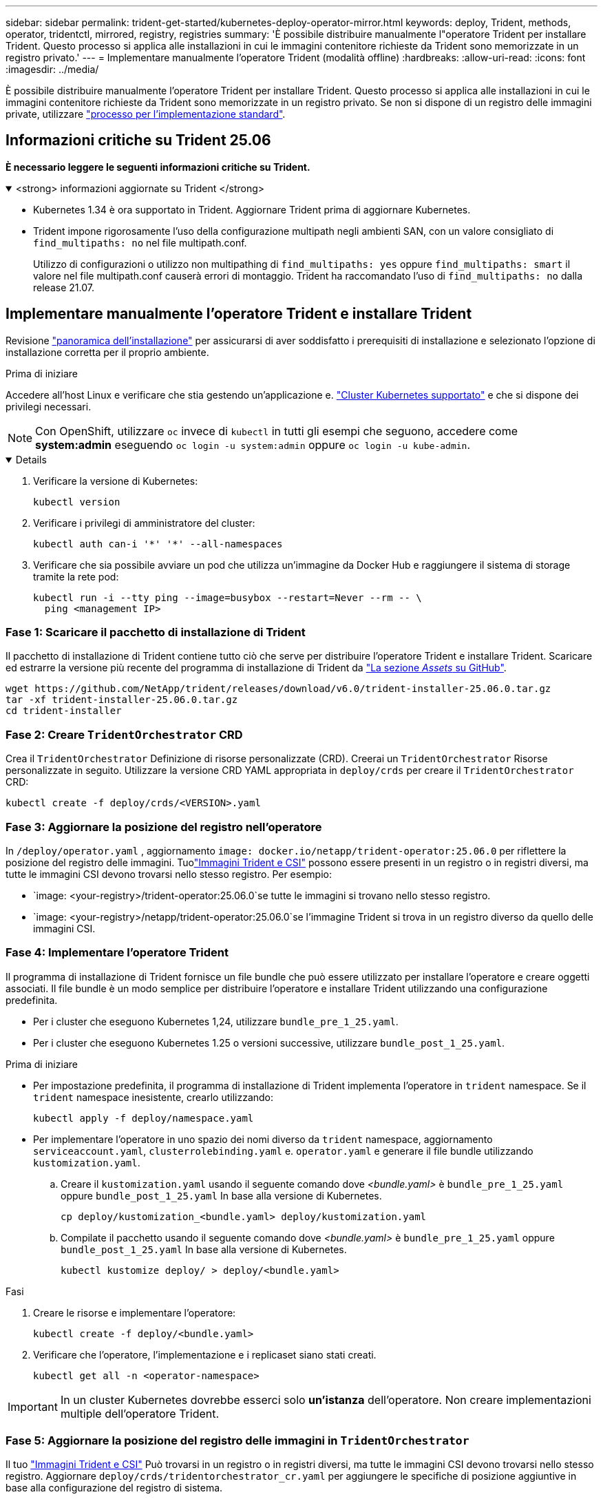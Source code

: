 ---
sidebar: sidebar 
permalink: trident-get-started/kubernetes-deploy-operator-mirror.html 
keywords: deploy, Trident, methods, operator, tridentctl, mirrored, registry, registries 
summary: 'È possibile distribuire manualmente l"operatore Trident per installare Trident. Questo processo si applica alle installazioni in cui le immagini contenitore richieste da Trident sono memorizzate in un registro privato.' 
---
= Implementare manualmente l'operatore Trident (modalità offline)
:hardbreaks:
:allow-uri-read: 
:icons: font
:imagesdir: ../media/


[role="lead"]
È possibile distribuire manualmente l'operatore Trident per installare Trident. Questo processo si applica alle installazioni in cui le immagini contenitore richieste da Trident sono memorizzate in un registro privato. Se non si dispone di un registro delle immagini private, utilizzare link:kubernetes-deploy-operator.html["processo per l'implementazione standard"].



== Informazioni critiche su Trident 25.06

*È necessario leggere le seguenti informazioni critiche su Trident.*

.<strong> informazioni aggiornate su Trident </strong>
[%collapsible%open]
====
[]
=====
* Kubernetes 1.34 è ora supportato in Trident. Aggiornare Trident prima di aggiornare Kubernetes.
* Trident impone rigorosamente l'uso della configurazione multipath negli ambienti SAN, con un valore consigliato di `find_multipaths: no` nel file multipath.conf.
+
Utilizzo di configurazioni o utilizzo non multipathing di `find_multipaths: yes` oppure `find_multipaths: smart` il valore nel file multipath.conf causerà errori di montaggio. Trident ha raccomandato l'uso di `find_multipaths: no` dalla release 21.07.



=====
====


== Implementare manualmente l'operatore Trident e installare Trident

Revisione link:../trident-get-started/kubernetes-deploy.html["panoramica dell'installazione"] per assicurarsi di aver soddisfatto i prerequisiti di installazione e selezionato l'opzione di installazione corretta per il proprio ambiente.

.Prima di iniziare
Accedere all'host Linux e verificare che stia gestendo un'applicazione e. link:requirements.html["Cluster Kubernetes supportato"^] e che si dispone dei privilegi necessari.


NOTE: Con OpenShift, utilizzare `oc` invece di `kubectl` in tutti gli esempi che seguono, accedere come *system:admin* eseguendo `oc login -u system:admin` oppure `oc login -u kube-admin`.

[%collapsible%open]
====
. Verificare la versione di Kubernetes:
+
[listing]
----
kubectl version
----
. Verificare i privilegi di amministratore del cluster:
+
[listing]
----
kubectl auth can-i '*' '*' --all-namespaces
----
. Verificare che sia possibile avviare un pod che utilizza un'immagine da Docker Hub e raggiungere il sistema di storage tramite la rete pod:
+
[listing]
----
kubectl run -i --tty ping --image=busybox --restart=Never --rm -- \
  ping <management IP>
----


====


=== Fase 1: Scaricare il pacchetto di installazione di Trident

Il pacchetto di installazione di Trident contiene tutto ciò che serve per distribuire l'operatore Trident e installare Trident. Scaricare ed estrarre la versione più recente del programma di installazione di Trident da link:https://github.com/NetApp/trident/releases/latest["La sezione _Assets_ su GitHub"^].

[listing]
----
wget https://github.com/NetApp/trident/releases/download/v6.0/trident-installer-25.06.0.tar.gz
tar -xf trident-installer-25.06.0.tar.gz
cd trident-installer
----


=== Fase 2: Creare `TridentOrchestrator` CRD

Crea il `TridentOrchestrator` Definizione di risorse personalizzate (CRD). Creerai un `TridentOrchestrator` Risorse personalizzate in seguito. Utilizzare la versione CRD YAML appropriata in `deploy/crds` per creare il `TridentOrchestrator` CRD:

[listing]
----
kubectl create -f deploy/crds/<VERSION>.yaml
----


=== Fase 3: Aggiornare la posizione del registro nell'operatore

In `/deploy/operator.yaml` , aggiornamento `image: docker.io/netapp/trident-operator:25.06.0` per riflettere la posizione del registro delle immagini. Tuolink:../trident-get-started/requirements.html#container-images-and-corresponding-kubernetes-versions["Immagini Trident e CSI"] possono essere presenti in un registro o in registri diversi, ma tutte le immagini CSI devono trovarsi nello stesso registro. Per esempio:

* `image: <your-registry>/trident-operator:25.06.0`se tutte le immagini si trovano nello stesso registro.
* `image: <your-registry>/netapp/trident-operator:25.06.0`se l'immagine Trident si trova in un registro diverso da quello delle immagini CSI.




=== Fase 4: Implementare l'operatore Trident

Il programma di installazione di Trident fornisce un file bundle che può essere utilizzato per installare l'operatore e creare oggetti associati. Il file bundle è un modo semplice per distribuire l'operatore e installare Trident utilizzando una configurazione predefinita.

* Per i cluster che eseguono Kubernetes 1,24, utilizzare `bundle_pre_1_25.yaml`.
* Per i cluster che eseguono Kubernetes 1.25 o versioni successive, utilizzare `bundle_post_1_25.yaml`.


.Prima di iniziare
* Per impostazione predefinita, il programma di installazione di Trident implementa l'operatore in `trident` namespace. Se il `trident` namespace inesistente, crearlo utilizzando:
+
[listing]
----
kubectl apply -f deploy/namespace.yaml
----
* Per implementare l'operatore in uno spazio dei nomi diverso da `trident` namespace, aggiornamento `serviceaccount.yaml`, `clusterrolebinding.yaml` e. `operator.yaml` e generare il file bundle utilizzando `kustomization.yaml`.
+
.. Creare il `kustomization.yaml` usando il seguente comando dove _<bundle.yaml>_ è `bundle_pre_1_25.yaml` oppure `bundle_post_1_25.yaml` In base alla versione di Kubernetes.
+
[listing]
----
cp deploy/kustomization_<bundle.yaml> deploy/kustomization.yaml
----
.. Compilate il pacchetto usando il seguente comando dove _<bundle.yaml>_ è `bundle_pre_1_25.yaml` oppure `bundle_post_1_25.yaml` In base alla versione di Kubernetes.
+
[listing]
----
kubectl kustomize deploy/ > deploy/<bundle.yaml>
----




.Fasi
. Creare le risorse e implementare l'operatore:
+
[listing]
----
kubectl create -f deploy/<bundle.yaml>
----
. Verificare che l'operatore, l'implementazione e i replicaset siano stati creati.
+
[listing]
----
kubectl get all -n <operator-namespace>
----



IMPORTANT: In un cluster Kubernetes dovrebbe esserci solo *un'istanza* dell'operatore. Non creare implementazioni multiple dell'operatore Trident.



=== Fase 5: Aggiornare la posizione del registro delle immagini in `TridentOrchestrator`

Il tuo link:../trident-get-started/requirements.html#container-images-and-corresponding-kubernetes-versions["Immagini Trident e CSI"] Può trovarsi in un registro o in registri diversi, ma tutte le immagini CSI devono trovarsi nello stesso registro. Aggiornare `deploy/crds/tridentorchestrator_cr.yaml` per aggiungere le specifiche di posizione aggiuntive in base alla configurazione del registro di sistema.

[role="tabbed-block"]
====
.Immagini in un registro
--
[listing]
----
imageRegistry: "<your-registry>"
autosupportImage: "<your-registry>/trident-autosupport:25.06"
tridentImage: "<your-registry>/trident:25.06.0"
----
--
.Immagini in diversi registri
--
[listing]
----
imageRegistry: "<your-registry>"
autosupportImage: "<your-registry>/trident-autosupport:25.06"
tridentImage: "<your-registry>/trident:25.06.0"
----
--
====


=== Fase 6: Creare `TridentOrchestrator` E installare Trident

A questo punto è possibile creare `TridentOrchestrator` e installare Trident. Facoltativamente, è possibile utilizzare ulteriormente link:kubernetes-customize-deploy.html["Personalizzare l'installazione di Trident"]gli attributi nella `TridentOrchestrator` specifica. L'esempio seguente mostra un'installazione in cui le immagini Trident e CSI si trovano in diversi registri.

[listing]
----
kubectl create -f deploy/crds/tridentorchestrator_cr.yaml
tridentorchestrator.trident.netapp.io/trident created

kubectl describe torc trident

Name:        trident
Namespace:
Labels:      <none>
Annotations: <none>
API Version: trident.netapp.io/v1
Kind:        TridentOrchestrator
...
Spec:
  Autosupport Image:  <your-registry>/trident-autosupport:25.06
  Debug:              true
  Image Registry:     <your-registry>
  Namespace:          trident
  Trident Image:      <your-registry>/trident:25.06.0
Status:
  Current Installation Params:
    IPv6:                       false
    Autosupport Hostname:
    Autosupport Image:          <your-registry>/trident-autosupport:25.06
    Autosupport Proxy:
    Autosupport Serial Number:
    Debug:                      true
    Http Request Timeout:       90s
    Image Pull Secrets:
    Image Registry:       <your-registry>
    k8sTimeout:           30
    Kubelet Dir:          /var/lib/kubelet
    Log Format:           text
    Probe Port:           17546
    Silence Autosupport:  false
    Trident Image:        <your-registry>/trident:25.06.0
  Message:                Trident installed
  Namespace:              trident
  Status:                 Installed
  Version:                v25.06.0
Events:
    Type Reason Age From Message ---- ------ ---- ---- -------Normal
    Installing 74s trident-operator.netapp.io Installing Trident Normal
    Installed 67s trident-operator.netapp.io Trident installed
----


== Verificare l'installazione

Esistono diversi modi per verificare l'installazione.



=== Utilizzo di `TridentOrchestrator` stato

Lo stato di `TridentOrchestrator` Indica se l'installazione ha avuto esito positivo e visualizza la versione di Trident installata. Durante l'installazione, lo stato di `TridentOrchestrator` modifiche da `Installing` a. `Installed`. Se si osserva `Failed` e l'operatore non è in grado di ripristinarsi da solo, link:../troubleshooting.html["controllare i registri"].

[cols="2"]
|===
| Stato | Descrizione 


| Installazione in corso | L'operatore sta installando Trident utilizzando questo `TridentOrchestrator` CR. 


| Installato | Installazione di Trident riuscita. 


| Disinstallazione in corso | L'operatore sta disinstallando Trident, perché
`spec.uninstall=true`. 


| Disinstallato | Trident è disinstallato. 


| Non riuscito | L'operatore non ha potuto installare, applicare patch, aggiornare o disinstallare Trident; l'operatore tenterà automaticamente di ripristinare da questo stato. Se lo stato persiste, è necessario eseguire la risoluzione dei problemi. 


| Aggiornamento in corso | L'operatore sta aggiornando un'installazione esistente. 


| Errore | Il `TridentOrchestrator` non viene utilizzato. Un'altra esiste già. 
|===


=== Utilizzo dello stato di creazione del pod

È possibile verificare se l'installazione di Trident è stata completata controllando lo stato dei pod creati:

[listing]
----
kubectl get pods -n trident

NAME                                       READY   STATUS    RESTARTS   AGE
trident-controller-7d466bf5c7-v4cpw        6/6     Running   0           1m
trident-node-linux-mr6zc                   2/2     Running   0           1m
trident-node-linux-xrp7w                   2/2     Running   0           1m
trident-node-linux-zh2jt                   2/2     Running   0           1m
trident-operator-766f7b8658-ldzsv          1/1     Running   0           3m
----


=== Utilizzo di `tridentctl`

È possibile utilizzare `tridentctl` per controllare la versione di Trident installata.

[listing]
----
./tridentctl -n trident version

+----------------+----------------+
| SERVER VERSION | CLIENT VERSION |
+----------------+----------------+
| 25.06.0        | 25.06.0        |
+----------------+----------------+
----